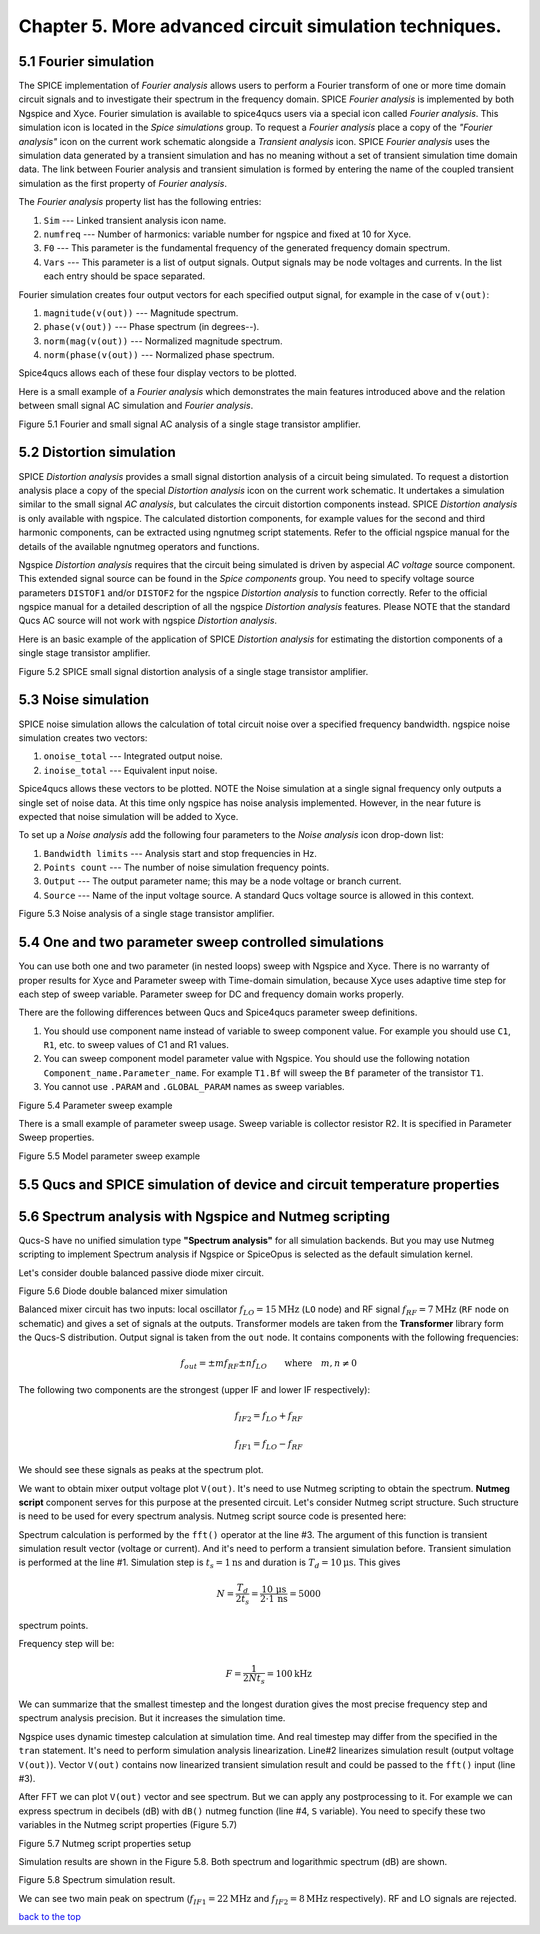 -----------------------------------------------------------
Chapter 5. More advanced circuit simulation techniques.
-----------------------------------------------------------

5.1 Fourier simulation
~~~~~~~~~~~~~~~~~~~~~~

The SPICE implementation of *Fourier analysis* allows users to perform a Fourier transform of
one or more time domain circuit signals and to investigate their spectrum in the frequency domain. 
SPICE *Fourier analysis* is implemented by both Ngspice and Xyce. 
Fourier simulation is available to spice4qucs users via a special icon called *Fourier 
analysis*. This simulation icon is located in the *Spice simulations* group. To request a *Fourier analysis*
place a copy of the *"Fourier analysis"*  icon on the current work schematic alongside a *Transient analysis* icon.  
SPICE *Fourier analysis* uses the simulation data generated by a transient simulation and has no meaning without a set of transient
simulation time domain data.  The link between Fourier analysis and transient simulation is formed by entering the 
name of the coupled transient simulation as the first property of *Fourier analysis*. 

The *Fourier analysis* property list has the following entries:

#. ``Sim``     --- Linked transient analysis icon name.
#. ``numfreq`` --- Number of harmonics: variable number for ngspice and fixed at 10 for Xyce.
#. ``F0``      --- This parameter is the fundamental frequency of the generated frequency domain spectrum.
#. ``Vars``    --- This parameter is a list of output signals. Output signals may be node voltages and currents. In the list each entry should be space separated. 

Fourier simulation creates four output vectors for each specified output signal, for 
example in the case of ``v(out)``:

#. ``magnitude(v(out))``  --- Magnitude spectrum.
#. ``phase(v(out))``      --- Phase spectrum (in degrees--).
#. ``norm(mag(v(out))``   --- Normalized magnitude spectrum.
#. ``norm(phase(v(out))`` --- Normalized phase spectrum.

Spice4qucs allows each of these four display vectors to be plotted. 

Here is a small example of a *Fourier analysis* which demonstrates the main features introduced above 
and the relation between small signal AC simulation and *Fourier analysis*.

|four_EN|
Figure 5.1 Fourier and small signal AC analysis of a single stage transistor amplifier. 

.. |four_EN| image:: _static/en/chapter5/Fourier.svg

5.2 Distortion simulation
~~~~~~~~~~~~~~~~~~~~~~~~~

SPICE *Distortion analysis* provides a small signal distortion analysis of a circuit being simulated. 
To request a distortion analysis place a copy of the special *Distortion analysis* icon on the current work schematic. 
It undertakes a simulation similar to the small signal *AC analysis*, but calculates the circuit distortion 
components instead. SPICE *Distortion analysis* is only available with ngspice. The calculated distortion components, 
for example values for the second and third harmonic components, can be extracted using ngnutmeg script statements. 
Refer to the official ngspice manual for the details of the available ngnutmeg operators and functions.

Ngspice *Distortion analysis* requires that the circuit being simulated is driven by aspecial *AC voltage* source component. 
This extended signal source can be found in the *Spice components* group. You need to specify voltage source parameters ``DISTOF1`` and/or 
``DISTOF2`` for the ngspice  *Distortion analysis* to function correctly. Refer to the official ngspice manual for 
a detailed description of all the ngspice *Distortion analysis* features. Please NOTE that the standard Qucs AC source will not work 
with ngspice *Distortion analysis*.

Here is an basic example of the application of SPICE *Distortion analysis* for estimating the distortion components of a 
single stage transistor amplifier.

|disto_EN|

Figure 5.2 SPICE small signal distortion analysis of a single stage transistor amplifier.


.. |disto_EN| image:: _static/en/chapter5/distoBJT.png


5.3 Noise simulation
~~~~~~~~~~~~~~~~~~~~~~~~~

SPICE noise simulation allows the calculation of total circuit noise over a specified frequency bandwidth. 
ngspice noise simulation creates two vectors:

#. ``onoise_total`` --- Integrated output noise.
#. ``inoise_total`` --- Equivalent input noise.

Spice4qucs allows these vectors to be plotted. NOTE the Noise simulation at a single signal
frequency only outputs a single set of noise data. At this time only ngspice has noise analysis
implemented. However, in the near future is expected that noise simulation will be added to Xyce.

To set up a *Noise analysis* add the following four parameters to the *Noise analysis* icon
drop-down list:

#. ``Bandwidth limits`` --- Analysis start and stop frequencies in Hz.
#. ``Points count``     --- The number of noise simulation frequency points.
#. ``Output`` --- The output parameter name; this may be a node voltage or branch current.
#. ``Source``           --- Name of the input voltage source. A standard Qucs voltage source is allowed in this context.

|noise_EN|

Figure 5.3 Noise analysis of a single stage transistor amplifier.

.. |noise_EN| image:: _static/en/chapter5/noiseBJT.png

5.4 One and two parameter sweep controlled simulations
~~~~~~~~~~~~~~~~~~~~~~~~~~~~~~~~~~~~~~~~~~~~~~~~~~~~~~~

You can use both one and two parameter (in nested loops) sweep with Ngspice and 
Xyce. There is no warranty of proper results for Xyce and Parameter sweep with 
Time-domain simulation, because Xyce uses adaptive time step for each step of 
sweep variable. Parameter sweep for DC and frequency domain works properly. 

There are the following differences between Qucs and Spice4qucs parameter sweep 
definitions.

#. You should use component name instead of variable to sweep component value. 
   For example you should use ``C1``, ``R1``, etc. to sweep values of C1 and R1 
   values.  
#. You can sweep component model parameter value with Ngspice. You should use 
   the following    notation ``Component_name.Parameter_name``. For example 
   ``T1.Bf`` will sweep  the ``Bf`` parameter of the transistor ``T1``. 
#. You cannot use ``.PARAM`` and ``.GLOBAL_PARAM`` names as sweep variables.


|BJT_swp_EN|

Figure 5.4 Parameter sweep example

There is a small example of parameter sweep usage. Sweep variable is collector 
resistor R2. It is specified in Parameter Sweep properties.

|modswp_EN|

Figure 5.5 Model parameter sweep example

.. |modswp_EN| image:: _static/en/chapter5/BJT_modelpar_swp.png

.. |BJT_swp_EN| image:: _static/en/chapter5/BJT_swp.png

5.5 Qucs and SPICE simulation of device and circuit temperature properties
~~~~~~~~~~~~~~~~~~~~~~~~~~~~~~~~~~~~~~~~~~~~~~~~~~~~~~~~~~~~~~~~~~~~~~~~~~~

5.6 Spectrum analysis with Ngspice and Nutmeg scripting
~~~~~~~~~~~~~~~~~~~~~~~~~~~~~~~~~~~~~~~~~~~~~~~~~~~~~~~

Qucs-S have no unified simulation type **"Spectrum analysis"** for all simulation
backends. But you may use Nutmeg scripting to implement Spectrum analysis if
Ngspice or SpiceOpus is selected as the default simulation kernel. 

Let's consider double balanced passive diode mixer circuit.

.. image:: _static/en/chapter5/mixer.png

Figure 5.6 Diode double balanced mixer simulation

Balanced mixer circuit has two inputs: local oscillator
:math:`f_{LO}=15\mathrm{MHz}` (``LO`` node) and RF signal :math:`f_{RF}=7\mathrm{MHz}`
(``RF`` node on schematic) and gives a set of signals at the outputs. Transformer
models are taken from the **Transformer** library form the Qucs-S distribution.  
Output signal is taken from the ``out`` node. It contains components with the 
following frequencies:

.. math::
 f_{out}= \pm m f_{RF} \pm n f_{LO}\qquad \mathrm{where}\quad m,n \neq 0

The following two components are the strongest (upper IF and lower IF
respectively):

.. math::
 f_{IF2} = f_{LO} + f_{RF}

.. math::
 f_{IF1} = f_{LO} - f_{RF}

We should see these signals as peaks at the spectrum plot.

We want to obtain mixer output voltage plot ``V(out)``. It's need to use Nutmeg
scripting to obtain the spectrum. **Nutmeg script** component serves for this 
purpose at the presented circuit. Let's consider Nutmeg script structure. Such 
structure is need to be used for every spectrum analysis. Nutmeg script source 
code is presented here:


.. code-block:: Bash
 :linenos:

 tran 1n 10u 0
 linearize v(out)
 fft V(out)
 let S = db(v(out))

Spectrum calculation is performed by the ``fft()`` operator at the line #3.
The argument of this function is transient simulation result vector (voltage or
current). And it's need to perform a transient simulation before.
Transient simulation is performed at the line #1. Simulation step is :math:`t_s=1\mathrm{ns}`
and duration is :math:`T_d=10\mathrm{\mu s}`. This gives 

.. math::
 N = \frac{T_d}{2t_s} = \frac{10\,\mathrm{\mu s}}{2 \cdot 1\,\mathrm{ns}} =5000

spectrum points.

Frequency step will be:

.. math::
 F = \frac{1}{2 N t_s} = 100 \mathrm{kHz}

We can summarize that the smallest timestep and the longest duration gives the
most precise frequency step and spectrum analysis precision. But it increases
the simulation time.

Ngspice uses dynamic timestep calculation at simulation time. And real timestep
may differ from the specified in the ``tran`` statement. It's need to perform
simulation analysis linearization. Line#2 linearizes simulation result (output
voltage ``V(out)``). Vector ``V(out)`` contains now linearized transient simulation
result and could be passed to the ``fft()`` input (line #3).


After FFT we can plot ``V(out)`` vector and see spectrum. But we can apply any
postprocessing to it. For example we can express spectrum in decibels (dB) with
``dB()`` nutmeg function (line #4, ``S`` variable). You need to specify these
two variables in the Nutmeg script properties (Figure 5.7)

.. image:: _static/en/chapter5/spectr-setup.png

Figure 5.7 Nutmeg script properties setup

Simulation results are shown in the Figure 5.8. Both spectrum and logarithmic
spectrum (dB) are shown. 

.. image:: _static/en/chapter5/spec.png

Figure 5.8 Spectrum simulation result.

We can see two main peak on spectrum (:math:`f_{IF1}=22 \mathrm{MHz}` and :math:`f_{IF2}=8\mathrm{MHz}` 
respectively). RF and LO signals are rejected.

`back to the top <#top>`__



